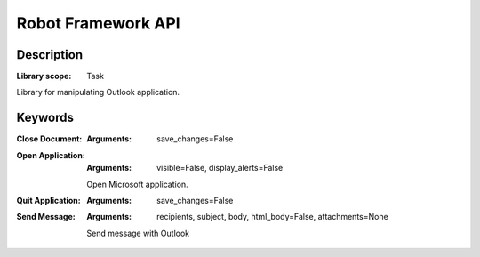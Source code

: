 ###################
Robot Framework API
###################

***********
Description
***********

:Library scope: Task

Library for manipulating Outlook application.

********
Keywords
********

:Close Document:
  :Arguments: save_changes=False



:Open Application:
  :Arguments: visible=False, display_alerts=False

  Open Microsoft application.


:Quit Application:
  :Arguments: save_changes=False



:Send Message:
  :Arguments: recipients, subject, body, html_body=False, attachments=None

  Send message with Outlook

